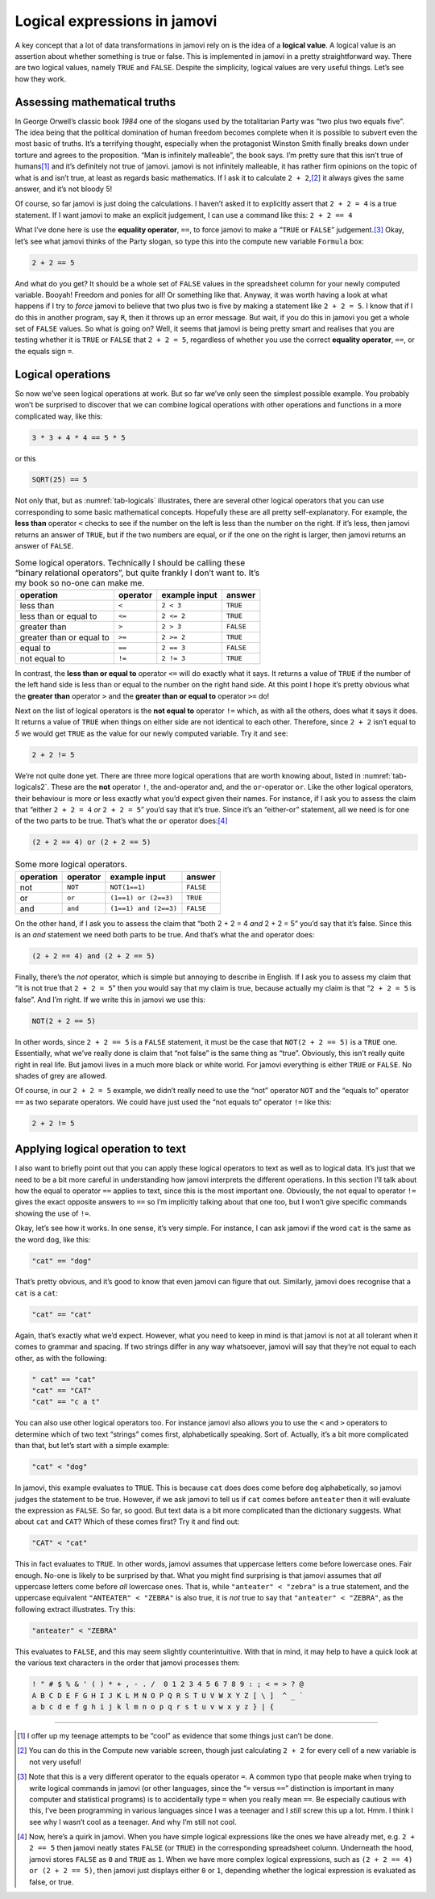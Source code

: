 .. sectionauthor:: `Danielle J. Navarro <https://djnavarro.net/>`_ and `David R. Foxcroft <https://www.davidfoxcroft.com/>`_

Logical expressions in jamovi
-----------------------------

A key concept that a lot of data transformations in jamovi rely on is
the idea of a **logical value**. A logical value is an assertion about
whether something is true or false. This is implemented in jamovi in a
pretty straightforward way. There are two logical values, namely
``TRUE`` and ``FALSE``. Despite the simplicity, logical values are very
useful things. Let’s see how they work.

Assessing mathematical truths
~~~~~~~~~~~~~~~~~~~~~~~~~~~~~

In George Orwell’s classic book *1984* one of the slogans used by the
totalitarian Party was “two plus two equals five”. The idea being that
the political domination of human freedom becomes complete when it is
possible to subvert even the most basic of truths. It’s a terrifying
thought, especially when the protagonist Winston Smith finally breaks
down under torture and agrees to the proposition. “Man is infinitely
malleable”, the book says. I’m pretty sure that this isn’t true of
humans\ [#]_ and it’s definitely not true of jamovi. jamovi is not
infinitely malleable, it has rather firm opinions on the topic of what
is and isn’t true, at least as regards basic mathematics. If I ask it to
calculate ``2 + 2``,\ [#]_ it always gives the same answer, and it’s
not bloody 5!

Of course, so far jamovi is just doing the calculations. I haven’t asked
it to explicitly assert that ``2 + 2 = 4`` is a true statement. If I
want jamovi to make an explicit judgement, I can use a command like
this: ``2 + 2 == 4``

What I’ve done here is use the **equality operator**, ``==``, to force jamovi
to make a “``TRUE`` or ``FALSE``” judgement.\ [#]_ Okay, let’s see what jamovi
thinks of the Party slogan, so type this into the compute new variable
``Formula`` box:

.. code-block:: text

   2 + 2 == 5

And what do you get? It should be a whole set of ``FALSE`` values in the
spreadsheet column for your newly computed variable. Booyah! Freedom and ponies
for all! Or something like that. Anyway, it was worth having a look at what
happens if I try to *force* jamovi to believe that two plus two is five by
making a statement like ``2 + 2 = 5``. I know that if I do this in another
program, say ``R``, then it throws up an error message. But wait, if you do
this in jamovi you get a whole set of ``FALSE`` values. So what is going on?
Well, it seems that jamovi is being pretty smart and realises that you are
testing whether it is ``TRUE`` or ``FALSE`` that ``2 + 2 = 5``, regardless of
whether you use the correct **equality operator**, ``==``, or the equals sign
``=``.

Logical operations
~~~~~~~~~~~~~~~~~~

So now we’ve seen logical operations at work. But so far we’ve only seen
the simplest possible example. You probably won’t be surprised to
discover that we can combine logical operations with other operations
and functions in a more complicated way, like this:

.. code-block:: text

   3 * 3 + 4 * 4 == 5 * 5

or this

.. code-block:: text

   SQRT(25) == 5

Not only that, but as :numref:`tab-logicals` illustrates, there are several
other logical operators that you can use corresponding to some basic
mathematical concepts. Hopefully these are all pretty self-explanatory. For
example, the **less than** operator ``<`` checks to see if the number on the
left is less than the number on the right. If it’s less, then jamovi returns an
answer of ``TRUE``, but if the two numbers are equal, or if the one on the
right is larger, then jamovi returns an answer of ``FALSE``.

.. table:: Some logical operators. Technically I should be calling
   these “binary relational operators”, but quite frankly I don’t want
   to. It’s my book so no-one can make me.
   :name: tab-logicals

   +--------------------------+----------+---------------+-----------+
   | operation                | operator | example input | answer    |
   +==========================+==========+===============+===========+
   | less than                | ``<``    |     ``2 < 3`` |  ``TRUE`` |
   +--------------------------+----------+---------------+-----------+
   | less than or equal to    | ``<=``   |    ``2 <= 2`` |  ``TRUE`` |
   +--------------------------+----------+---------------+-----------+
   | greater than             | ``>``    |     ``2 > 3`` | ``FALSE`` |
   +--------------------------+----------+---------------+-----------+
   | greater than or equal to | ``>=``   |    ``2 >= 2`` |  ``TRUE`` |
   +--------------------------+----------+---------------+-----------+
   | equal to                 | ``==``   |    ``2 == 3`` | ``FALSE`` |
   +--------------------------+----------+---------------+-----------+
   | not equal to             | ``!=``   |    ``2 != 3`` |  ``TRUE`` |
   +--------------------------+----------+---------------+-----------+


In contrast, the **less than or equal to** operator ``<=`` will do
exactly what it says. It returns a value of ``TRUE`` if the number of
the left hand side is less than or equal to the number on the right hand
side. At this point I hope it’s pretty obvious what the **greater than**
operator ``>`` and the **greater than or equal to** operator ``>=`` do!

Next on the list of logical operators is the **not equal to** operator
``!=`` which, as with all the others, does what it says it does. It
returns a value of ``TRUE`` when things on either side are not identical
to each other. Therefore, since ``2 + 2`` isn’t equal to *5* we would get
``TRUE`` as the value for our newly computed variable. Try it and see:

.. code-block:: text

   2 + 2 != 5
   
We’re not quite done yet. There are three more logical operations that
are worth knowing about, listed in :numref:`tab-logicals2`. These
are the **not** operator ``!``, the ``and``-operator and, and the
``or``-operator ``or``. Like the other logical operators, their
behaviour is more or less exactly what you’d expect given their names.
For instance, if I ask you to assess the claim that “either
``2 + 2 = 4`` *or* ``2 + 2 = 5``” you’d say that it’s true. Since
it’s an “either-or” statement, all we need is for one of the two parts
to be true. That’s what the ``or`` operator does:\ [#]_

.. code-block:: text

   (2 + 2 == 4) or (2 + 2 == 5)

.. table:: Some more logical operators.
   :name: tab-logicals2

   +-----------+----------+-----------------------+-----------+
   | operation | operator | example input         |    answer |
   +===========+==========+=======================+===========+
   | not       | ``NOT``  | ``NOT(1==1)``         | ``FALSE`` |
   +-----------+----------+-----------------------+-----------+
   | or        | ``or``   | ``(1==1) or (2==3)``  |  ``TRUE`` |
   +-----------+----------+-----------------------+-----------+
   | and       | ``and``  | ``(1==1) and (2==3)`` | ``FALSE`` |
   +-----------+----------+-----------------------+-----------+

On the other hand, if I ask you to assess the claim that “both 2 + 2 = 4 *and*
2 + 2 = 5” you’d say that it’s false. Since this is an *and* statement we need
both parts to be true. And that’s what the ``and`` operator does:

.. code-block:: text

   (2 + 2 == 4) and (2 + 2 == 5)

Finally, there’s the *not* operator, which is simple but annoying to describe
in English. If I ask you to assess my claim that “it is not true that
``2 + 2 = 5``” then you would say that my claim is true, because actually my
claim is that “``2 + 2 = 5`` is false”. And I’m right. If we write this in
jamovi we use this:

.. code-block:: text

   NOT(2 + 2 == 5)

In other words, since ``2 + 2 == 5`` is a ``FALSE`` statement, it must be the
case that ``NOT(2 + 2 == 5)`` is a ``TRUE`` one. Essentially, what we’ve really
done is claim that “not false” is the same thing as “true”. Obviously, this
isn’t really quite right in real life. But jamovi lives in a much more black or
white world. For jamovi everything is either ``TRUE`` or ``FALSE``. No shades of
grey are allowed.

Of course, in our ``2 + 2 = 5`` example, we didn’t really need to use
the “not” operator ``NOT`` and the “equals to” operator ``==`` as two
separate operators. We could have just used the “not equals to” operator
``!=`` like this:

.. code-block:: text

   2 + 2 != 5

Applying logical operation to text
~~~~~~~~~~~~~~~~~~~~~~~~~~~~~~~~~~

I also want to briefly point out that you can apply these logical
operators to text as well as to logical data. It’s just that we need to
be a bit more careful in understanding how jamovi interprets the
different operations. In this section I’ll talk about how the equal to
operator ``==`` applies to text, since this is the most important one.
Obviously, the not equal to operator ``!=`` gives the exact opposite
answers to ``==`` so I’m implicitly talking about that one too, but I
won’t give specific commands showing the use of ``!=``.

Okay, let’s see how it works. In one sense, it’s very simple. For
instance, I can ask jamovi if the word ``cat`` is the same as the word
``dog``, like this:

.. code-block:: text

   "cat" == "dog"

That’s pretty obvious, and it’s good to know that even jamovi can figure
that out. Similarly, jamovi does recognise that a ``cat`` is a ``cat``:

.. code-block:: text

   "cat" == "cat"

Again, that’s exactly what we’d expect. However, what you need to keep
in mind is that jamovi is not at all tolerant when it comes to grammar
and spacing. If two strings differ in any way whatsoever, jamovi will
say that they’re not equal to each other, as with the following:

.. code-block:: text

   " cat" == "cat"
   "cat" == "CAT"
   "cat" == "c a t"

You can also use other logical operators too. For instance jamovi also
allows you to use the ``<`` and ``>`` operators to determine which of
two text “strings” comes first, alphabetically speaking. Sort of.
Actually, it’s a bit more complicated than that, but let’s start with a
simple example:

.. code-block:: text

   "cat" < "dog"

In jamovi, this example evaluates to ``TRUE``. This is because ``cat``
does does come before ``dog`` alphabetically, so jamovi judges the
statement to be true. However, if we ask jamovi to tell us if ``cat``
comes before ``anteater`` then it will evaluate the expression as
``FALSE``. So far, so good. But text data is a bit more complicated than
the dictionary suggests. What about ``cat`` and ``CAT``? Which of these
comes first? Try it and find out:

.. code-block:: text

   "CAT" < "cat"

This in fact evaluates to ``TRUE``. In other words, jamovi assumes that
uppercase letters come before lowercase ones. Fair enough. No-one is
likely to be surprised by that. What you might find surprising is that
jamovi assumes that *all* uppercase letters come before *all* lowercase
ones. That is, while ``"anteater" < "zebra"`` is a true statement, and
the uppercase equivalent ``"ANTEATER" < "ZEBRA"`` is also true, it is
*not* true to say that ``"anteater" < "ZEBRA"``, as the following
extract illustrates. Try this:

.. code-block:: text

   "anteater" < "ZEBRA"

This evaluates to ``FALSE``, and this may seem slightly counterintuitive. With
that in mind, it may help to have a quick look at the various text characters
in the order that jamovi processes them:

.. code-block:: text

   ! " # $ % & ' ( ) * + , - . /  0 1 2 3 4 5 6 7 8 9 : ; < = > ? @ 
   A B C D E F G H I J K L M N O P Q R S T U V W X Y Z [ \ ]  ^ _ ` 
   a b c d e f g h i j k l m n o p q r s t u v w x y z } | {

------

.. [#]
   I offer up my teenage attempts to be “cool” as evidence that some
   things just can’t be done.

.. [#]
   You can do this in the Compute new variable screen, though just
   calculating ``2 + 2`` for every cell of a new variable is not very
   useful!

.. [#]
   Note that this is a very different operator to the equals operator
   ``=``. A common typo that people make when trying to write logical
   commands in jamovi (or other languages, since the “``=`` versus
   ``==``” distinction is important in many computer and statistical
   programs) is to accidentally type ``=`` when you really mean ``==``.
   Be especially cautious with this, I’ve been programming in various
   languages since I was a teenager and I *still* screw this up a lot.
   Hmm. I think I see why I wasn’t cool as a teenager. And why I’m still
   not cool.

.. [#]
   Now, here’s a quirk in jamovi. When you have simple logical
   expressions like the ones we have already met, e.g. ``2 + 2 == 5``
   then jamovi neatly states ``FALSE`` (or ``TRUE``) in the corresponding
   spreadsheet column. Underneath the hood, jamovi stores ``FALSE`` as
   ``0`` and ``TRUE`` as ``1``. When we have more complex logical
   expressions, such as ``(2 + 2 == 4) or (2 + 2 == 5)``, then jamovi just
   displays either ``0`` or ``1``, depending whether the logical
   expression is evaluated as false, or true.
